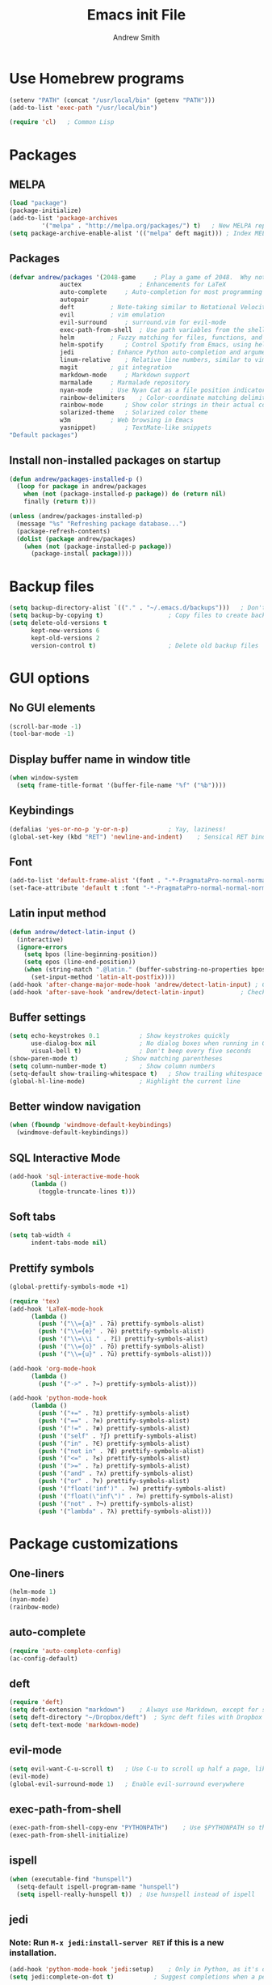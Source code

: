 #+title: Emacs init File
#+author: Andrew Smith

* Use Homebrew programs
#+BEGIN_SRC emacs-lisp
(setenv "PATH" (concat "/usr/local/bin" (getenv "PATH")))
(add-to-list 'exec-path "/usr/local/bin")

(require 'cl)	; Common Lisp
#+END_SRC

* Packages
** MELPA
#+BEGIN_SRC emacs-lisp
(load "package")
(package-initialize)
(add-to-list 'package-archives
	     '("melpa" . "http://melpa.org/packages/") t)	; New MELPA repository
(setq package-archive-enable-alist '(("melpa" deft magit)))	; Index MELPA packages for easy browsing
#+END_SRC

** Packages
#+BEGIN_SRC emacs-lisp
(defvar andrew/packages '(2048-game		; Play a game of 2048.  Why not?
			  auctex                ; Enhancements for LaTeX
			  auto-complete		; Auto-completion for most programming languages
			  autopair
			  deft			; Note-taking similar to Notational Velocity
			  evil			; vim emulation
			  evil-surround		; surround.vim for evil-mode
			  exec-path-from-shell  ; Use path variables from the shell (ZSH in my case)
			  helm			; Fuzzy matching for files, functions, and everything else
			  helm-spotify		; Control Spotify from Emacs, using helm
			  jedi			; Enhance Python auto-completion and argument hinting
			  linum-relative	; Relative line numbers, similar to vim's hybrid line numbering
			  magit			; git integration
			  markdown-mode		; Markdown support
			  marmalade		; Marmalade repository
			  nyan-mode		; Use Nyan Cat as a file position indicator.  Stupid, but surprisingly useful.
			  rainbow-delimiters	; Color-coordinate matching delimiters
			  rainbow-mode		; Show color strings in their actual colors
			  solarized-theme	; Solarized color theme
			  w3m			; Web browsing in Emacs
			  yasnippet)		; TextMate-like snippets
"Default packages")
#+END_SRC

** Install non-installed packages on startup
#+BEGIN_SRC emacs-lisp
(defun andrew/packages-installed-p ()
  (loop for package in andrew/packages
	when (not (package-installed-p package)) do (return nil)
	finally (return t)))

(unless (andrew/packages-installed-p)
  (message "%s" "Refreshing package database...")
  (package-refresh-contents)
  (dolist (package andrew/packages)
    (when (not (package-installed-p package))
      (package-install package))))
#+END_SRC

* Backup files
#+BEGIN_SRC emacs-lisp
(setq backup-directory-alist `(("." . "~/.emacs.d/backups")))	; Don't clutter up my directories with backup files
(setq backup-by-copying t)					; Copy files to create backups
(setq delete-old-versions t
      kept-new-versions 6
      kept-old-versions 2
      version-control t)					; Delete old backup files
#+END_SRC

* GUI options
** No GUI elements
#+BEGIN_SRC emacs-lisp
(scroll-bar-mode -1)
(tool-bar-mode -1)
#+END_SRC

** Display buffer name in window title
#+BEGIN_SRC emacs-lisp
(when window-system
  (setq frame-title-format '(buffer-file-name "%f" ("%b"))))
#+END_SRC

** Keybindings
#+BEGIN_SRC emacs-lisp
(defalias 'yes-or-no-p 'y-or-n-p)			; Yay, laziness!
(global-set-key (kbd "RET") 'newline-and-indent)	; Sensical RET binding
#+END_SRC

** Font
#+BEGIN_SRC emacs-lisp
(add-to-list 'default-frame-alist '(font . "-*-PragmataPro-normal-normal-normal-*-12-*-*-*-m-0-iso10646-1" ))
(set-face-attribute 'default t :font "-*-PragmataPro-normal-normal-normal-*-12-*-*-*-m-0-iso10646-1" )
#+END_SRC

** Latin input method
#+BEGIN_SRC emacs-lisp
(defun andrew/detect-latin-input ()
  (interactive)
  (ignore-errors
    (setq bpos (line-beginning-position))
    (setq epos (line-end-position))
    (when (string-match ".@latin." (buffer-substring-no-properties bpos epos))
      (set-input-method 'latin-alt-postfix))))
(add-hook 'after-change-major-mode-hook 'andrew/detect-latin-input)	; Check if every file is a Latin file on load
(add-hook 'after-save-hook 'andrew/detect-latin-input)			; Check if every file is a Latin file on save
#+END_SRC

** Buffer settings
#+BEGIN_SRC emacs-lisp
(setq echo-keystrokes 0.1			; Show keystrokes quickly
      use-dialog-box nil			; No dialog boxes when running in GUI mode
      visual-bell t)				; Don't beep every five seconds
(show-paren-mode t)				; Show matching parentheses
(setq column-number-mode t)			; Show column numbers
(setq-default show-trailing-whitespace t)	; Show trailing whitespace
(global-hl-line-mode)				; Highlight the current line
#+END_SRC

** Better window navigation
#+BEGIN_SRC emacs-lisp
(when (fboundp 'windmove-default-keybindings)
  (windmove-default-keybindings))
#+END_SRC

** SQL Interactive Mode
#+BEGIN_SRC emacs-lisp
(add-hook 'sql-interactive-mode-hook
	  (lambda ()
	    (toggle-truncate-lines t)))
#+END_SRC

** Soft tabs
#+BEGIN_SRC emacs-lisp
(setq tab-width 4
      indent-tabs-mode nil)
#+END_SRC

** Prettify symbols
#+BEGIN_SRC emacs-lisp
(global-prettify-symbols-mode +1)

(require 'tex)
(add-hook 'LaTeX-mode-hook
	  (lambda ()
	    (push '("\\={a}" . ?ā) prettify-symbols-alist)
	    (push '("\\={e}" . ?ē) prettify-symbols-alist)
	    (push '("\\=\\i " . ?ī) prettify-symbols-alist)
	    (push '("\\={o}" . ?ō) prettify-symbols-alist)
	    (push '("\\={u}" . ?ū) prettify-symbols-alist)))

(add-hook 'org-mode-hook
	  (lambda ()
	    (push '("->" . ?→) prettify-symbols-alist)))

(add-hook 'python-mode-hook
	  (lambda ()
	    (push '("+=" . ?⩲) prettify-symbols-alist)
	    (push '("==" . ?≡) prettify-symbols-alist)
	    (push '("!=" . ?≢) prettify-symbols-alist)
	    (push '("self" . ?∫) prettify-symbols-alist)
	    (push '("in" . ?∈) prettify-symbols-alist)
	    (push '("not in" . ?∉) prettify-symbols-alist)
	    (push '("<=" . ?≤) prettify-symbols-alist)
	    (push '(">=" . ?≥) prettify-symbols-alist)
	    (push '("and" . ?∧) prettify-symbols-alist)
	    (push '("or" . ?∨) prettify-symbols-alist)
	    (push '("float('inf')" . ?∞) prettify-symbols-alist)
	    (push '("float(\"inf\")" . ?∞) prettify-symbols-alist)
	    (push '("not" . ?¬) prettify-symbols-alist)
	    (push '("lambda" . ?λ) prettify-symbols-alist)))
#+END_SRC

* Package customizations
** One-liners
#+BEGIN_SRC emacs-lisp
(helm-mode 1)
(nyan-mode)
(rainbow-mode)
#+END_SRC

** auto-complete
#+BEGIN_SRC emacs-lisp
(require 'auto-complete-config)
(ac-config-default)
#+END_SRC

** deft
#+BEGIN_SRC emacs-lisp
(require 'deft)
(setq deft-extension "markdown")	; Always use Markdown, except for special cases
(setq deft-directory "~/Dropbox/deft")	; Sync deft files with Dropbox for access everywhere
(setq deft-text-mode 'markdown-mode)
#+END_SRC

** evil-mode
#+BEGIN_SRC emacs-lisp
(setq evil-want-C-u-scroll t)	; Use C-u to scroll up half a page, like in vim.
(evil-mode)
(global-evil-surround-mode 1)	; Enable evil-surround everywhere
#+END_SRC

** exec-path-from-shell
#+BEGIN_SRC emacs-lisp
(exec-path-from-shell-copy-env "PYTHONPATH")	; Use $PYTHONPATH so the proper libraries are used
(exec-path-from-shell-initialize)
#+END_SRC

** ispell
#+BEGIN_SRC emacs-lisp
(when (executable-find "hunspell")
  (setq-default ispell-program-name "hunspell")
  (setq ispell-really-hunspell t))	; Use hunspell instead of ispell
#+END_SRC

** jedi
*** Note: Run ~M-x jedi:install-server RET~ if this is a new installation.

#+BEGIN_SRC emacs-lisp
(add-hook 'python-mode-hook 'jedi:setup)	; Only in Python, as it's of no use everywhere else
(setq jedi:complete-on-dot t)			; Suggest completions when a period is inserted
#+END_SRC

** linum-relative
#+BEGIN_SRC emacs-lisp
(global-linum-mode t)
(require 'linum-relative)
#+END_SRC

** markdown-mode
#+BEGIN_SRC emacs-lisp
(add-to-list 'auto-mode-alist '("\\.md$" . markdown-mode))
(add-to-list 'auto-mode-alist '("\\.mdown$" . markdown-mode))
(add-to-list 'auto-mode-alist '("\\.markdown$" . markdown-mode))
#+END_SRC

** mu4e
*** General
#+BEGIN_SRC emacs-lisp
(require 'mu4e)
(setq mu4e-maildir "~/.maildir")	; Set in ~/.offlineimaprc
#+END_SRC

*** Folders
**** Specify folder locations for different types of mail
#+BEGIN_SRC emacs-lisp
(setq mu4e-drafts-folder "/[Gmail].Drafts")
(setq mu4e-sent-folder   "/[Gmail].Sent Mail")
(setq mu4e-trash-folder  "/[Gmail].Trash")
#+END_SRC

**** Shortcuts
#+BEGIN_SRC emacs-lisp
(setq mu4e-maildir-shortcuts
    '( ("/INBOX"               . ?i)
       ("/[Gmail].Sent Mail"   . ?s)
       ("/[Gmail].Trash"       . ?t)
       ("/[Gmail].All Mail"    . ?a)))
#+END_SRC

*** Personal Information
#+BEGIN_SRC emacs-lisp
(setq
   user-mail-address "andy.bill.smith@gmail.com"
   user-full-name  "Andrew W. Smith"
   mu4e-compose-signature
    (concat
      "--\n"
      "Andrew Smith\n"))
#+END_SRC

*** Behaviours
#+BEGIN_SRC emacs-lisp
(setq mu4e-sent-messages-behavior 'delete)		; Dont save sent messages to Sent Messages, as Gmail does this automatically
(setq mu4e-get-mail-command "offlineimap")		; Use offlineimap to fetch mail
(setq message-kill-buffer-on-exit t)			; We don't need message buffers to stick around after we're done with them

(defun no-auto-fill()
  (auto-fill-mode -1))
(add-hook 'mu4e-compose-mode-hook 'no-auto-fill)	; Don't automatically insert line breaks
#+END_SRC

*** Render HTML messages
#+BEGIN_SRC emacs-lisp
(require 'mu4e-contrib)
(setq mu4e-html2text-command 'mu4e-shr2text)
(setq mu4e-view-prefer-html t)
#+END_SRC

*** Compose messages with org-mode
#+BEGIN_SRC emacs-lisp
(require 'org-mu4e)
(setq org-mu4e-convert-to-html t)
(defalias 'org-mail 'org-mu4e-compose-org-mode)
#+END_SRC

*** Sending mail
#+BEGIN_SRC emacs-lisp
(require 'smtpmail)
(setq message-send-mail-function 'smtpmail-send-it
      smtpmail-stream-type 'starttls
      smtpmail-default-smtp-server "smtp.gmail.com"
      smtpmail-smtp-server "smtp.gmail.com"
      smtpmail-smtp-service 587)
#+END_SRC

** org-mode
*** org-agenda
#+BEGIN_SRC emacs-lisp
(global-set-key "\C-ca" 'org-agenda)	; Open the org-mode agenda from anywhere
#+END_SRC

*** org-capture
#+BEGIN_SRC emacs-lisp
(setq org-directory "~/org-mode")					; Directory containing org files
(setq org-default-notes-file (concat org-directory "/notes.org"))	; Default notes file
(define-key global-map "\C-cc" 'org-capture)				; org-capture from anywhere

(setq org-capture-templates
      '(("t" "To-Do"
	     entry (file+headline "~/org-mode/todo.org" "General")
             "* TODO %?             %^g"
	     :empty-lines 1)
        ("s" "School To-Do"
	     entry (file+headline "~/org-mode/todo.org" "School")
	     "* TODO %?             %^g"
	     :empty-lines 1)
	("q" "Question"
	     entry (file "~/org-mode/questions.org")
	     "* %?             %^g\n-- Asked on %t"
	     :empty-lines 1)
        ("n" "General Note"
	     entry (file "~/org-mode/notes.org")
	     "* %?\n-- Taken on %t"
	     :empty-lines 1)))						; Capture templates
#+END_SRC

** rainbow-delimiters-mode
#+BEGIN_SRC emacs-lisp
(require 'rainbow-delimiters)
#+END_SRC

*** global-rainbow-delimiters-mode workaround
#+BEGIN_SRC emacs-lisp
(add-hook 'after-change-major-mode-hook 'rainbow-delimiters-mode)
#+END_SRC

** Solarized Dark (colour theme)
#+BEGIN_SRC emacs-lisp
(setq solarized-distinct-fringe-background t)	; Make the fringe stand out from the background
(setq solarized-use-less-bold t)		; Make my code less distracting
(load-theme 'solarized-dark t)			; Use the dark variant of Solarized
(setq x-underline-at-descent-line t)		; Place the underline at the very bottom of the fringe
#+END_SRC

** w3m
*** General
#+BEGIN_SRC emacs-lisp
(w3m-lnum-mode)					; Emulate Vimperator for Firefox
(setq w3m-default-display-inline-images t)	; Display all images inline
(setq w3m-use-cookies t)			; The web doesn't work very well without cookies
#+END_SRC

*** Remove trailing whitespace
#+BEGIN_SRC emacs-lisp
(add-hook 'w3m-display-hook
	  (lambda (url)
	    (let ((buffer-read-only nil))
	      (delete-trailing-whitespace))))
#+END_SRC

** yasnippet
#+BEGIN_SRC emacs-lisp
(require 'yasnippet)
(yas-global-mode 1)
#+END_SRC

#+BEGIN_SRC emacs-lisp
(custom-set-variables
;; custom-set-variables was added by Custom.
;; If you edit it by hand, you could mess it up, so be careful.
;; Your init file should contain only one such instance.
;; If there is more than one, they won't work right.
 '(markdown-command
   "pandoc -f markdown -t html -s --mathjax --highlight-style pygments"))
#+END_SRC
